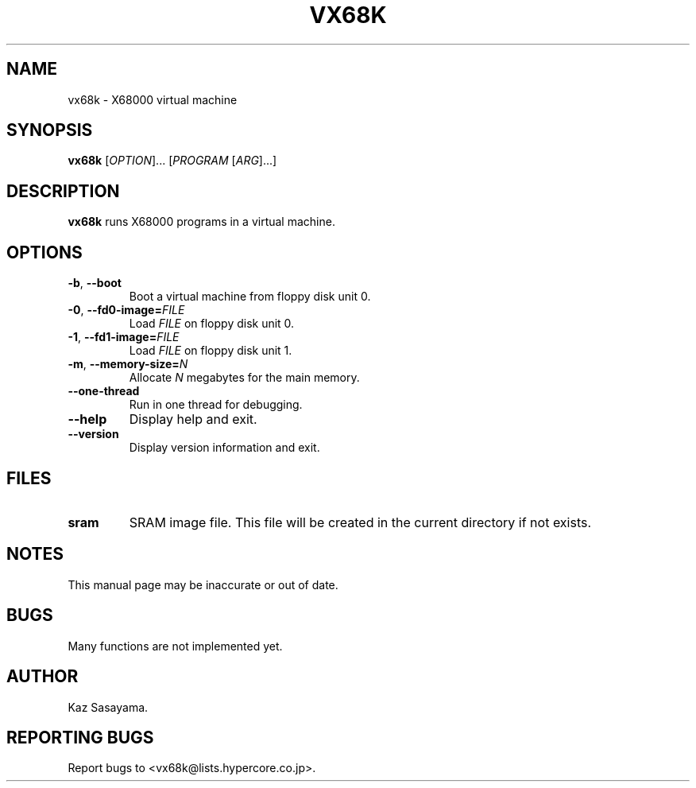 '\"
.\" $Format: ".TH VX68K 1 \"$Date$\" \"Virtual X68000\"" $
.TH VX68K 1 "Thu, 20 Jul 2000 22:09:36 +0900" "Virtual X68000"
.SH NAME
vx68k \- X68000 virtual machine
.SH SYNOPSIS
.B vx68k
.RI [ OPTION ]...
.RI [ PROGRAM
.RI [ ARG ]...]
.SH DESCRIPTION
.B vx68k
runs X68000 programs in a virtual machine.
.SH OPTIONS
.TP
\fB-b\fR, \fB--boot\fR
Boot a virtual machine from floppy disk unit 0.
.TP
\fB-0\fR, \fB--fd0-image=\fIFILE\fR
Load
.I FILE
on floppy disk unit 0.
.TP
\fB-1\fR, \fB--fd1-image=\fIFILE\fR
Load
.I FILE
on floppy disk unit 1.
.TP
\fB-m\fR, \fB--memory-size=\fIN\fR
Allocate
.I N
megabytes for the main memory.
.TP
\fB--one-thread\fR
Run in one thread for debugging.
.TP
\fB--help\fR
Display help and exit.
.TP
\fB--version\fR
Display version information and exit.
.SH FILES
.TP
\fBsram\fR
SRAM image file.  This file will be created in the current directory
if not exists.
.SH NOTES
This manual page may be inaccurate or out of date.
.SH BUGS
Many functions are not implemented yet.
.SH AUTHOR
Kaz Sasayama.
.SH "REPORTING BUGS"
Report bugs to <vx68k@lists.hypercore.co.jp>.
